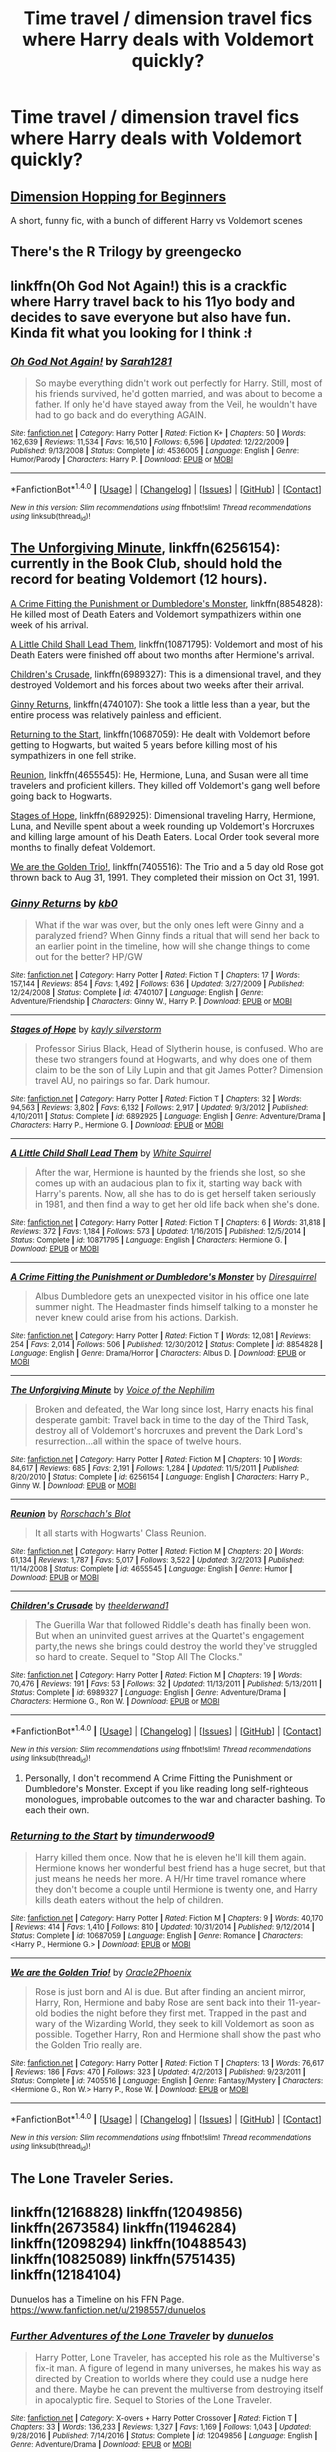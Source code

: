 #+TITLE: Time travel / dimension travel fics where Harry deals with Voldemort quickly?

* Time travel / dimension travel fics where Harry deals with Voldemort quickly?
:PROPERTIES:
:Author: AutumnSouls
:Score: 10
:DateUnix: 1507556926.0
:DateShort: 2017-Oct-09
:END:

** [[https://www.fanfiction.net/s/2829366/1/Dimension-Hopping-for-Beginners][Dimension Hopping for Beginners]]

A short, funny fic, with a bunch of different Harry vs Voldemort scenes
:PROPERTIES:
:Author: dbmeed
:Score: 5
:DateUnix: 1507571235.0
:DateShort: 2017-Oct-09
:END:


** There's the R Trilogy by greengecko
:PROPERTIES:
:Author: Lord_Anarchy
:Score: 2
:DateUnix: 1507573174.0
:DateShort: 2017-Oct-09
:END:


** linkffn(Oh God Not Again!) this is a crackfic where Harry travel back to his 11yo body and decides to save everyone but also have fun. Kinda fit what you looking for I think :ł
:PROPERTIES:
:Author: robot_cook
:Score: 2
:DateUnix: 1507579437.0
:DateShort: 2017-Oct-09
:END:

*** [[http://www.fanfiction.net/s/4536005/1/][*/Oh God Not Again!/*]] by [[https://www.fanfiction.net/u/674180/Sarah1281][/Sarah1281/]]

#+begin_quote
  So maybe everything didn't work out perfectly for Harry. Still, most of his friends survived, he'd gotten married, and was about to become a father. If only he'd have stayed away from the Veil, he wouldn't have had to go back and do everything AGAIN.
#+end_quote

^{/Site/: [[http://www.fanfiction.net/][fanfiction.net]] *|* /Category/: Harry Potter *|* /Rated/: Fiction K+ *|* /Chapters/: 50 *|* /Words/: 162,639 *|* /Reviews/: 11,534 *|* /Favs/: 16,510 *|* /Follows/: 6,596 *|* /Updated/: 12/22/2009 *|* /Published/: 9/13/2008 *|* /Status/: Complete *|* /id/: 4536005 *|* /Language/: English *|* /Genre/: Humor/Parody *|* /Characters/: Harry P. *|* /Download/: [[http://www.ff2ebook.com/old/ffn-bot/index.php?id=4536005&source=ff&filetype=epub][EPUB]] or [[http://www.ff2ebook.com/old/ffn-bot/index.php?id=4536005&source=ff&filetype=mobi][MOBI]]}

--------------

*FanfictionBot*^{1.4.0} *|* [[[https://github.com/tusing/reddit-ffn-bot/wiki/Usage][Usage]]] | [[[https://github.com/tusing/reddit-ffn-bot/wiki/Changelog][Changelog]]] | [[[https://github.com/tusing/reddit-ffn-bot/issues/][Issues]]] | [[[https://github.com/tusing/reddit-ffn-bot/][GitHub]]] | [[[https://www.reddit.com/message/compose?to=tusing][Contact]]]

^{/New in this version: Slim recommendations using/ ffnbot!slim! /Thread recommendations using/ linksub(thread_id)!}
:PROPERTIES:
:Author: FanfictionBot
:Score: 3
:DateUnix: 1507579458.0
:DateShort: 2017-Oct-09
:END:


** [[https://www.fanfiction.net/s/6256154/1/][The Unforgiving Minute]], linkffn(6256154): currently in the Book Club, should hold the record for beating Voldemort (12 hours).

[[https://www.fanfiction.net/s/8854828/1/A-Crime-Fitting-the-Punishment-or-Dumbledore-s-Monster][A Crime Fitting the Punishment or Dumbledore's Monster]], linkffn(8854828): He killed most of Death Eaters and Voldemort sympathizers within one week of his arrival.

[[https://www.fanfiction.net/s/10871795/1/A-Little-Child-Shall-Lead-Them][A Little Child Shall Lead Them]], linkffn(10871795): Voldemort and most of his Death Eaters were finished off about two months after Hermione's arrival.

[[https://www.fanfiction.net/s/6989327/1/Children-s-Crusade][Children's Crusade]], linkffn(6989327): This is a dimensional travel, and they destroyed Voldemort and his forces about two weeks after their arrival.

[[https://www.fanfiction.net/s/4740107/1/Ginny-Returns][Ginny Returns]], linkffn(4740107): She took a little less than a year, but the entire process was relatively painless and efficient.

[[https://www.fanfiction.net/s/10687059/1/Returning-to-the-Start][Returning to the Start]], linkffn(10687059): He dealt with Voldemort before getting to Hogwarts, but waited 5 years before killing most of his sympathizers in one fell strike.

[[https://www.fanfiction.net/s/4655545/1/Reunion][Reunion]], linkffn(4655545): He, Hermione, Luna, and Susan were all time travelers and proficient killers. They killed off Voldemort's gang well before going back to Hogwarts.

[[https://www.fanfiction.net/s/6892925/1/Stages-of-Hope][Stages of Hope]], linkffn(6892925): Dimensional traveling Harry, Hermione, Luna, and Neville spent about a week rounding up Voldemort's Horcruxes and killing large amount of his Death Eaters. Local Order took several more months to finally defeat Voldemort.

[[https://www.fanfiction.net/s/7405516/1/We-are-the-Golden-Trio][We are the Golden Trio!]], linkffn(7405516): The Trio and a 5 day old Rose got thrown back to Aug 31, 1991. They completed their mission on Oct 31, 1991.
:PROPERTIES:
:Author: InquisitorCOC
:Score: 2
:DateUnix: 1507598410.0
:DateShort: 2017-Oct-10
:END:

*** [[http://www.fanfiction.net/s/4740107/1/][*/Ginny Returns/*]] by [[https://www.fanfiction.net/u/1251524/kb0][/kb0/]]

#+begin_quote
  What if the war was over, but the only ones left were Ginny and a paralyzed friend? When Ginny finds a ritual that will send her back to an earlier point in the timeline, how will she change things to come out for the better? HP/GW
#+end_quote

^{/Site/: [[http://www.fanfiction.net/][fanfiction.net]] *|* /Category/: Harry Potter *|* /Rated/: Fiction T *|* /Chapters/: 17 *|* /Words/: 157,144 *|* /Reviews/: 854 *|* /Favs/: 1,492 *|* /Follows/: 636 *|* /Updated/: 3/27/2009 *|* /Published/: 12/24/2008 *|* /Status/: Complete *|* /id/: 4740107 *|* /Language/: English *|* /Genre/: Adventure/Friendship *|* /Characters/: Ginny W., Harry P. *|* /Download/: [[http://www.ff2ebook.com/old/ffn-bot/index.php?id=4740107&source=ff&filetype=epub][EPUB]] or [[http://www.ff2ebook.com/old/ffn-bot/index.php?id=4740107&source=ff&filetype=mobi][MOBI]]}

--------------

[[http://www.fanfiction.net/s/6892925/1/][*/Stages of Hope/*]] by [[https://www.fanfiction.net/u/291348/kayly-silverstorm][/kayly silverstorm/]]

#+begin_quote
  Professor Sirius Black, Head of Slytherin house, is confused. Who are these two strangers found at Hogwarts, and why does one of them claim to be the son of Lily Lupin and that git James Potter? Dimension travel AU, no pairings so far. Dark humour.
#+end_quote

^{/Site/: [[http://www.fanfiction.net/][fanfiction.net]] *|* /Category/: Harry Potter *|* /Rated/: Fiction T *|* /Chapters/: 32 *|* /Words/: 94,563 *|* /Reviews/: 3,802 *|* /Favs/: 6,132 *|* /Follows/: 2,917 *|* /Updated/: 9/3/2012 *|* /Published/: 4/10/2011 *|* /Status/: Complete *|* /id/: 6892925 *|* /Language/: English *|* /Genre/: Adventure/Drama *|* /Characters/: Harry P., Hermione G. *|* /Download/: [[http://www.ff2ebook.com/old/ffn-bot/index.php?id=6892925&source=ff&filetype=epub][EPUB]] or [[http://www.ff2ebook.com/old/ffn-bot/index.php?id=6892925&source=ff&filetype=mobi][MOBI]]}

--------------

[[http://www.fanfiction.net/s/10871795/1/][*/A Little Child Shall Lead Them/*]] by [[https://www.fanfiction.net/u/5339762/White-Squirrel][/White Squirrel/]]

#+begin_quote
  After the war, Hermione is haunted by the friends she lost, so she comes up with an audacious plan to fix it, starting way back with Harry's parents. Now, all she has to do is get herself taken seriously in 1981, and then find a way to get her old life back when she's done.
#+end_quote

^{/Site/: [[http://www.fanfiction.net/][fanfiction.net]] *|* /Category/: Harry Potter *|* /Rated/: Fiction T *|* /Chapters/: 6 *|* /Words/: 31,818 *|* /Reviews/: 372 *|* /Favs/: 1,184 *|* /Follows/: 573 *|* /Updated/: 1/16/2015 *|* /Published/: 12/5/2014 *|* /Status/: Complete *|* /id/: 10871795 *|* /Language/: English *|* /Characters/: Hermione G. *|* /Download/: [[http://www.ff2ebook.com/old/ffn-bot/index.php?id=10871795&source=ff&filetype=epub][EPUB]] or [[http://www.ff2ebook.com/old/ffn-bot/index.php?id=10871795&source=ff&filetype=mobi][MOBI]]}

--------------

[[http://www.fanfiction.net/s/8854828/1/][*/A Crime Fitting the Punishment or Dumbledore's Monster/*]] by [[https://www.fanfiction.net/u/2278168/Diresquirrel][/Diresquirrel/]]

#+begin_quote
  Albus Dumbledore gets an unexpected visitor in his office one late summer night. The Headmaster finds himself talking to a monster he never knew could arise from his actions. Darkish.
#+end_quote

^{/Site/: [[http://www.fanfiction.net/][fanfiction.net]] *|* /Category/: Harry Potter *|* /Rated/: Fiction T *|* /Words/: 12,081 *|* /Reviews/: 254 *|* /Favs/: 2,014 *|* /Follows/: 506 *|* /Published/: 12/30/2012 *|* /Status/: Complete *|* /id/: 8854828 *|* /Language/: English *|* /Genre/: Drama/Horror *|* /Characters/: Albus D. *|* /Download/: [[http://www.ff2ebook.com/old/ffn-bot/index.php?id=8854828&source=ff&filetype=epub][EPUB]] or [[http://www.ff2ebook.com/old/ffn-bot/index.php?id=8854828&source=ff&filetype=mobi][MOBI]]}

--------------

[[http://www.fanfiction.net/s/6256154/1/][*/The Unforgiving Minute/*]] by [[https://www.fanfiction.net/u/1508866/Voice-of-the-Nephilim][/Voice of the Nephilim/]]

#+begin_quote
  Broken and defeated, the War long since lost, Harry enacts his final desperate gambit: Travel back in time to the day of the Third Task, destroy all of Voldemort's horcruxes and prevent the Dark Lord's resurrection...all within the space of twelve hours.
#+end_quote

^{/Site/: [[http://www.fanfiction.net/][fanfiction.net]] *|* /Category/: Harry Potter *|* /Rated/: Fiction M *|* /Chapters/: 10 *|* /Words/: 84,617 *|* /Reviews/: 685 *|* /Favs/: 2,191 *|* /Follows/: 1,284 *|* /Updated/: 11/5/2011 *|* /Published/: 8/20/2010 *|* /Status/: Complete *|* /id/: 6256154 *|* /Language/: English *|* /Characters/: Harry P., Ginny W. *|* /Download/: [[http://www.ff2ebook.com/old/ffn-bot/index.php?id=6256154&source=ff&filetype=epub][EPUB]] or [[http://www.ff2ebook.com/old/ffn-bot/index.php?id=6256154&source=ff&filetype=mobi][MOBI]]}

--------------

[[http://www.fanfiction.net/s/4655545/1/][*/Reunion/*]] by [[https://www.fanfiction.net/u/686093/Rorschach-s-Blot][/Rorschach's Blot/]]

#+begin_quote
  It all starts with Hogwarts' Class Reunion.
#+end_quote

^{/Site/: [[http://www.fanfiction.net/][fanfiction.net]] *|* /Category/: Harry Potter *|* /Rated/: Fiction M *|* /Chapters/: 20 *|* /Words/: 61,134 *|* /Reviews/: 1,787 *|* /Favs/: 5,017 *|* /Follows/: 3,522 *|* /Updated/: 3/2/2013 *|* /Published/: 11/14/2008 *|* /Status/: Complete *|* /id/: 4655545 *|* /Language/: English *|* /Genre/: Humor *|* /Download/: [[http://www.ff2ebook.com/old/ffn-bot/index.php?id=4655545&source=ff&filetype=epub][EPUB]] or [[http://www.ff2ebook.com/old/ffn-bot/index.php?id=4655545&source=ff&filetype=mobi][MOBI]]}

--------------

[[http://www.fanfiction.net/s/6989327/1/][*/Children's Crusade/*]] by [[https://www.fanfiction.net/u/2819741/theelderwand1][/theelderwand1/]]

#+begin_quote
  The Guerilla War that followed Riddle's death has finally been won. But when an uninvited guest arrives at the Quartet's engagement party,the news she brings could destroy the world they've struggled so hard to create. Sequel to "Stop All The Clocks."
#+end_quote

^{/Site/: [[http://www.fanfiction.net/][fanfiction.net]] *|* /Category/: Harry Potter *|* /Rated/: Fiction M *|* /Chapters/: 19 *|* /Words/: 70,476 *|* /Reviews/: 191 *|* /Favs/: 53 *|* /Follows/: 32 *|* /Updated/: 11/13/2011 *|* /Published/: 5/13/2011 *|* /Status/: Complete *|* /id/: 6989327 *|* /Language/: English *|* /Genre/: Adventure/Drama *|* /Characters/: Hermione G., Ron W. *|* /Download/: [[http://www.ff2ebook.com/old/ffn-bot/index.php?id=6989327&source=ff&filetype=epub][EPUB]] or [[http://www.ff2ebook.com/old/ffn-bot/index.php?id=6989327&source=ff&filetype=mobi][MOBI]]}

--------------

*FanfictionBot*^{1.4.0} *|* [[[https://github.com/tusing/reddit-ffn-bot/wiki/Usage][Usage]]] | [[[https://github.com/tusing/reddit-ffn-bot/wiki/Changelog][Changelog]]] | [[[https://github.com/tusing/reddit-ffn-bot/issues/][Issues]]] | [[[https://github.com/tusing/reddit-ffn-bot/][GitHub]]] | [[[https://www.reddit.com/message/compose?to=tusing][Contact]]]

^{/New in this version: Slim recommendations using/ ffnbot!slim! /Thread recommendations using/ linksub(thread_id)!}
:PROPERTIES:
:Author: FanfictionBot
:Score: 1
:DateUnix: 1507598451.0
:DateShort: 2017-Oct-10
:END:

**** Personally, I don't recommend A Crime Fitting the Punishment or Dumbledore's Monster. Except if you like reading long self-righteous monologues, improbable outcomes to the war and character bashing. To each their own.
:PROPERTIES:
:Author: LeLapinBlanc
:Score: 1
:DateUnix: 1507660559.0
:DateShort: 2017-Oct-10
:END:


*** [[http://www.fanfiction.net/s/10687059/1/][*/Returning to the Start/*]] by [[https://www.fanfiction.net/u/1816893/timunderwood9][/timunderwood9/]]

#+begin_quote
  Harry killed them once. Now that he is eleven he'll kill them again. Hermione knows her wonderful best friend has a huge secret, but that just means he needs her more. A H/Hr time travel romance where they don't become a couple until Hermione is twenty one, and Harry kills death eaters without the help of children.
#+end_quote

^{/Site/: [[http://www.fanfiction.net/][fanfiction.net]] *|* /Category/: Harry Potter *|* /Rated/: Fiction M *|* /Chapters/: 9 *|* /Words/: 40,170 *|* /Reviews/: 414 *|* /Favs/: 1,410 *|* /Follows/: 810 *|* /Updated/: 10/31/2014 *|* /Published/: 9/12/2014 *|* /Status/: Complete *|* /id/: 10687059 *|* /Language/: English *|* /Genre/: Romance *|* /Characters/: <Harry P., Hermione G.> *|* /Download/: [[http://www.ff2ebook.com/old/ffn-bot/index.php?id=10687059&source=ff&filetype=epub][EPUB]] or [[http://www.ff2ebook.com/old/ffn-bot/index.php?id=10687059&source=ff&filetype=mobi][MOBI]]}

--------------

[[http://www.fanfiction.net/s/7405516/1/][*/We are the Golden Trio!/*]] by [[https://www.fanfiction.net/u/2711015/Oracle2Phoenix][/Oracle2Phoenix/]]

#+begin_quote
  Rose is just born and Al is due. But after finding an ancient mirror, Harry, Ron, Hermione and baby Rose are sent back into their 11-year-old bodies the night before they first met. Trapped in the past and wary of the Wizarding World, they seek to kill Voldemort as soon as possible. Together Harry, Ron and Hermione shall show the past who the Golden Trio really are.
#+end_quote

^{/Site/: [[http://www.fanfiction.net/][fanfiction.net]] *|* /Category/: Harry Potter *|* /Rated/: Fiction T *|* /Chapters/: 13 *|* /Words/: 76,617 *|* /Reviews/: 186 *|* /Favs/: 470 *|* /Follows/: 323 *|* /Updated/: 4/2/2013 *|* /Published/: 9/23/2011 *|* /Status/: Complete *|* /id/: 7405516 *|* /Language/: English *|* /Genre/: Fantasy/Mystery *|* /Characters/: <Hermione G., Ron W.> Harry P., Rose W. *|* /Download/: [[http://www.ff2ebook.com/old/ffn-bot/index.php?id=7405516&source=ff&filetype=epub][EPUB]] or [[http://www.ff2ebook.com/old/ffn-bot/index.php?id=7405516&source=ff&filetype=mobi][MOBI]]}

--------------

*FanfictionBot*^{1.4.0} *|* [[[https://github.com/tusing/reddit-ffn-bot/wiki/Usage][Usage]]] | [[[https://github.com/tusing/reddit-ffn-bot/wiki/Changelog][Changelog]]] | [[[https://github.com/tusing/reddit-ffn-bot/issues/][Issues]]] | [[[https://github.com/tusing/reddit-ffn-bot/][GitHub]]] | [[[https://www.reddit.com/message/compose?to=tusing][Contact]]]

^{/New in this version: Slim recommendations using/ ffnbot!slim! /Thread recommendations using/ linksub(thread_id)!}
:PROPERTIES:
:Author: FanfictionBot
:Score: 1
:DateUnix: 1507598455.0
:DateShort: 2017-Oct-10
:END:


** The Lone Traveler Series.
:PROPERTIES:
:Author: Jahoan
:Score: 1
:DateUnix: 1507566055.0
:DateShort: 2017-Oct-09
:END:


** linkffn(12168828) linkffn(12049856) linkffn(2673584) linkffn(11946284) linkffn(12098294) linkffn(10488543) linkffn(10825089) linkffn(5751435) linkffn(12184104)

Dunuelos has a Timeline on his FFN Page. [[https://www.fanfiction.net/u/2198557/dunuelos]]
:PROPERTIES:
:Author: ThePinguin123
:Score: 1
:DateUnix: 1507655643.0
:DateShort: 2017-Oct-10
:END:

*** [[http://www.fanfiction.net/s/12049856/1/][*/Further Adventures of the Lone Traveler/*]] by [[https://www.fanfiction.net/u/2198557/dunuelos][/dunuelos/]]

#+begin_quote
  Harry Potter, Lone Traveler, has accepted his role as the Multiverse's fix-it man. A figure of legend in many universes, he makes his way as directed by Creation to worlds where they could use a nudge here and there. Maybe he can prevent the multiverse from destroying itself in apocalyptic fire. Sequel to Stories of the Lone Traveler.
#+end_quote

^{/Site/: [[http://www.fanfiction.net/][fanfiction.net]] *|* /Category/: X-overs + Harry Potter Crossover *|* /Rated/: Fiction T *|* /Chapters/: 33 *|* /Words/: 136,233 *|* /Reviews/: 1,327 *|* /Favs/: 1,169 *|* /Follows/: 1,043 *|* /Updated/: 9/28/2016 *|* /Published/: 7/14/2016 *|* /Status/: Complete *|* /id/: 12049856 *|* /Language/: English *|* /Genre/: Adventure/Drama *|* /Download/: [[http://www.ff2ebook.com/old/ffn-bot/index.php?id=12049856&source=ff&filetype=epub][EPUB]] or [[http://www.ff2ebook.com/old/ffn-bot/index.php?id=12049856&source=ff&filetype=mobi][MOBI]]}

--------------

[[http://www.fanfiction.net/s/2673584/1/][*/Harry Potter: The Lone Traveller/*]] by [[https://www.fanfiction.net/u/933691/The-Professional][/The Professional/]]

#+begin_quote
  After spending half his life trying to rid the world of Voldemort, Harry Potter finally succeeds. However, the price has been high. Too high. Unfortunately, when Harry risks his life to go back and ‘do things right', something goes wrong...
#+end_quote

^{/Site/: [[http://www.fanfiction.net/][fanfiction.net]] *|* /Category/: Harry Potter *|* /Rated/: Fiction T *|* /Chapters/: 16 *|* /Words/: 55,605 *|* /Reviews/: 805 *|* /Favs/: 2,147 *|* /Follows/: 2,143 *|* /Updated/: 2/19/2006 *|* /Published/: 11/24/2005 *|* /id/: 2673584 *|* /Language/: English *|* /Genre/: Sci-Fi *|* /Characters/: Harry P. *|* /Download/: [[http://www.ff2ebook.com/old/ffn-bot/index.php?id=2673584&source=ff&filetype=epub][EPUB]] or [[http://www.ff2ebook.com/old/ffn-bot/index.php?id=2673584&source=ff&filetype=mobi][MOBI]]}

--------------

[[http://www.fanfiction.net/s/12168828/1/][*/Harry Potter, Lone Traveler, God and Wizard/*]] by [[https://www.fanfiction.net/u/2198557/dunuelos][/dunuelos/]]

#+begin_quote
  It's finally happened: The Lone Traveler became a God. With the Divine name Marek Ilumian, Patron God of Free Will, Minor God of Knowledge and Travel, sometimes he goes over the top. But he's all about giving people a choice - or at least the opportunity to Choose. And having fun, of course. And Pie. Lots of Pie.
#+end_quote

^{/Site/: [[http://www.fanfiction.net/][fanfiction.net]] *|* /Category/: X-overs + Harry Potter Crossover *|* /Rated/: Fiction T *|* /Chapters/: 56 *|* /Words/: 198,679 *|* /Reviews/: 1,850 *|* /Favs/: 1,353 *|* /Follows/: 1,564 *|* /Updated/: 10/7 *|* /Published/: 9/28/2016 *|* /id/: 12168828 *|* /Language/: English *|* /Genre/: Adventure *|* /Download/: [[http://www.ff2ebook.com/old/ffn-bot/index.php?id=12168828&source=ff&filetype=epub][EPUB]] or [[http://www.ff2ebook.com/old/ffn-bot/index.php?id=12168828&source=ff&filetype=mobi][MOBI]]}

--------------

[[http://www.fanfiction.net/s/10488543/1/][*/Lone Traveler: Here Comes the Marine/*]] by [[https://www.fanfiction.net/u/2198557/dunuelos][/dunuelos/]]

#+begin_quote
  The Lone Traveler visits a Universe where surprises lead to a far different upbringing than most wizards would have. Sirius is close, but Harry gets a new Mum and Dad.
#+end_quote

^{/Site/: [[http://www.fanfiction.net/][fanfiction.net]] *|* /Category/: Harry Potter + NCIS Crossover *|* /Rated/: Fiction K+ *|* /Chapters/: 11 *|* /Words/: 37,768 *|* /Reviews/: 381 *|* /Favs/: 1,136 *|* /Follows/: 1,051 *|* /Updated/: 10/21/2014 *|* /Published/: 6/27/2014 *|* /Status/: Complete *|* /id/: 10488543 *|* /Language/: English *|* /Genre/: Family/Drama *|* /Characters/: <Leroy Jethro Gibbs, Shannon G.> Harry P., Petunia D. *|* /Download/: [[http://www.ff2ebook.com/old/ffn-bot/index.php?id=10488543&source=ff&filetype=epub][EPUB]] or [[http://www.ff2ebook.com/old/ffn-bot/index.php?id=10488543&source=ff&filetype=mobi][MOBI]]}

--------------

[[http://www.fanfiction.net/s/12098294/1/][*/Lone Traveler: Cockups and Snorcacks/*]] by [[https://www.fanfiction.net/u/2198557/dunuelos][/dunuelos/]]

#+begin_quote
  The Lone Traveler arrived just in time to prevent a major diplomatic incident. Rigged tournament, Evil Dumbledore, etc. A typical Fix it - Until a certain Goddess decided to get involved. Now Harry has to go all over creation to satisfy the devious little Deity while satisfying a Veela, helping to kill Voldemort, etc. Blame FairyWm for the Snorcacks.
#+end_quote

^{/Site/: [[http://www.fanfiction.net/][fanfiction.net]] *|* /Category/: Harry Potter + David Eddings Crossover *|* /Rated/: Fiction M *|* /Chapters/: 11 *|* /Words/: 44,849 *|* /Reviews/: 296 *|* /Favs/: 658 *|* /Follows/: 537 *|* /Updated/: 8/22/2016 *|* /Published/: 8/12/2016 *|* /Status/: Complete *|* /id/: 12098294 *|* /Language/: English *|* /Genre/: Humor/Drama *|* /Download/: [[http://www.ff2ebook.com/old/ffn-bot/index.php?id=12098294&source=ff&filetype=epub][EPUB]] or [[http://www.ff2ebook.com/old/ffn-bot/index.php?id=12098294&source=ff&filetype=mobi][MOBI]]}

--------------

[[http://www.fanfiction.net/s/5751435/1/][*/Stories of the Lone Traveler/*]] by [[https://www.fanfiction.net/u/2198557/dunuelos][/dunuelos/]]

#+begin_quote
  In deference to The Professional and his wonderful stories. Harry has lost everything; a failed attempt to fix his mistakes leaves him as the Lone Traveller, a part of Wizarding legend. This is "Complete" because the length is getting unwieldy. I stopped at a good point. The sequel is up.
#+end_quote

^{/Site/: [[http://www.fanfiction.net/][fanfiction.net]] *|* /Category/: Harry Potter *|* /Rated/: Fiction T *|* /Chapters/: 78 *|* /Words/: 273,593 *|* /Reviews/: 2,407 *|* /Favs/: 2,218 *|* /Follows/: 1,914 *|* /Updated/: 7/14/2016 *|* /Published/: 2/16/2010 *|* /Status/: Complete *|* /id/: 5751435 *|* /Language/: English *|* /Genre/: Adventure/Fantasy *|* /Characters/: Harry P. *|* /Download/: [[http://www.ff2ebook.com/old/ffn-bot/index.php?id=5751435&source=ff&filetype=epub][EPUB]] or [[http://www.ff2ebook.com/old/ffn-bot/index.php?id=5751435&source=ff&filetype=mobi][MOBI]]}

--------------

*FanfictionBot*^{1.4.0} *|* [[[https://github.com/tusing/reddit-ffn-bot/wiki/Usage][Usage]]] | [[[https://github.com/tusing/reddit-ffn-bot/wiki/Changelog][Changelog]]] | [[[https://github.com/tusing/reddit-ffn-bot/issues/][Issues]]] | [[[https://github.com/tusing/reddit-ffn-bot/][GitHub]]] | [[[https://www.reddit.com/message/compose?to=tusing][Contact]]]

^{/New in this version: Slim recommendations using/ ffnbot!slim! /Thread recommendations using/ linksub(thread_id)!}
:PROPERTIES:
:Author: FanfictionBot
:Score: 1
:DateUnix: 1507655674.0
:DateShort: 2017-Oct-10
:END:


*** [[http://www.fanfiction.net/s/12184104/1/][*/Lone Traveler: Professor of Defense/*]] by [[https://www.fanfiction.net/u/2198557/dunuelos][/dunuelos/]]

#+begin_quote
  Harry Potter, Lone Traveler, is sent to a world where he is supposed to teach Defense to the Mauraders and others during their OWL year. Well, he's going to do it right. And make a right pain out of himself for Voldemort and anyone else who wants to get in the way. Dumbledore neutral, GodHarry, Offshoot of Harry Potter, Lone Traveler, God and Wizard. Now Complete.
#+end_quote

^{/Site/: [[http://www.fanfiction.net/][fanfiction.net]] *|* /Category/: Harry Potter *|* /Rated/: Fiction T *|* /Chapters/: 27 *|* /Words/: 103,919 *|* /Reviews/: 1,079 *|* /Favs/: 1,692 *|* /Follows/: 1,364 *|* /Updated/: 1/10 *|* /Published/: 10/9/2016 *|* /Status/: Complete *|* /id/: 12184104 *|* /Language/: English *|* /Genre/: Adventure *|* /Download/: [[http://www.ff2ebook.com/old/ffn-bot/index.php?id=12184104&source=ff&filetype=epub][EPUB]] or [[http://www.ff2ebook.com/old/ffn-bot/index.php?id=12184104&source=ff&filetype=mobi][MOBI]]}

--------------

[[http://www.fanfiction.net/s/10825089/1/][*/Lone Traveler: The Slytherin Chronicles/*]] by [[https://www.fanfiction.net/u/2198557/dunuelos][/dunuelos/]]

#+begin_quote
  Severus Snape is confronted by the Lone Traveler on the Eve of his ascention to Slytherin Head of House. The visiting Harry teaches him to change the course of Slytherin and all of the Magical world. All he has to do is get them to open their eyes. The major portion is almost exclusively in the viewpoint of Severus Snape. Now with Lucius Malfoy thrown in.
#+end_quote

^{/Site/: [[http://www.fanfiction.net/][fanfiction.net]] *|* /Category/: Harry Potter *|* /Rated/: Fiction K+ *|* /Chapters/: 10 *|* /Words/: 36,060 *|* /Reviews/: 309 *|* /Favs/: 1,036 *|* /Follows/: 468 *|* /Updated/: 11/25/2014 *|* /Published/: 11/14/2014 *|* /Status/: Complete *|* /id/: 10825089 *|* /Language/: English *|* /Genre/: Drama *|* /Characters/: Severus S., Lucius M. *|* /Download/: [[http://www.ff2ebook.com/old/ffn-bot/index.php?id=10825089&source=ff&filetype=epub][EPUB]] or [[http://www.ff2ebook.com/old/ffn-bot/index.php?id=10825089&source=ff&filetype=mobi][MOBI]]}

--------------

[[http://www.fanfiction.net/s/11946284/1/][*/Lone Traveler: The Greatest Minister in History/*]] by [[https://www.fanfiction.net/u/2198557/dunuelos][/dunuelos/]]

#+begin_quote
  The Lone Traveler arrives on the even of Fudge's election. Instead of pelting Dumbledore for advice, the new Minister listens to a new viewpoint. Much is changed.
#+end_quote

^{/Site/: [[http://www.fanfiction.net/][fanfiction.net]] *|* /Category/: Harry Potter *|* /Rated/: Fiction T *|* /Chapters/: 17 *|* /Words/: 79,617 *|* /Reviews/: 999 *|* /Favs/: 2,279 *|* /Follows/: 1,516 *|* /Updated/: 6/25/2016 *|* /Published/: 5/14/2016 *|* /Status/: Complete *|* /id/: 11946284 *|* /Language/: English *|* /Genre/: Drama *|* /Characters/: Harry P., Amelia B., Augusta L., C. Fudge *|* /Download/: [[http://www.ff2ebook.com/old/ffn-bot/index.php?id=11946284&source=ff&filetype=epub][EPUB]] or [[http://www.ff2ebook.com/old/ffn-bot/index.php?id=11946284&source=ff&filetype=mobi][MOBI]]}

--------------

*FanfictionBot*^{1.4.0} *|* [[[https://github.com/tusing/reddit-ffn-bot/wiki/Usage][Usage]]] | [[[https://github.com/tusing/reddit-ffn-bot/wiki/Changelog][Changelog]]] | [[[https://github.com/tusing/reddit-ffn-bot/issues/][Issues]]] | [[[https://github.com/tusing/reddit-ffn-bot/][GitHub]]] | [[[https://www.reddit.com/message/compose?to=tusing][Contact]]]

^{/New in this version: Slim recommendations using/ ffnbot!slim! /Thread recommendations using/ linksub(thread_id)!}
:PROPERTIES:
:Author: FanfictionBot
:Score: 1
:DateUnix: 1507655678.0
:DateShort: 2017-Oct-10
:END:
